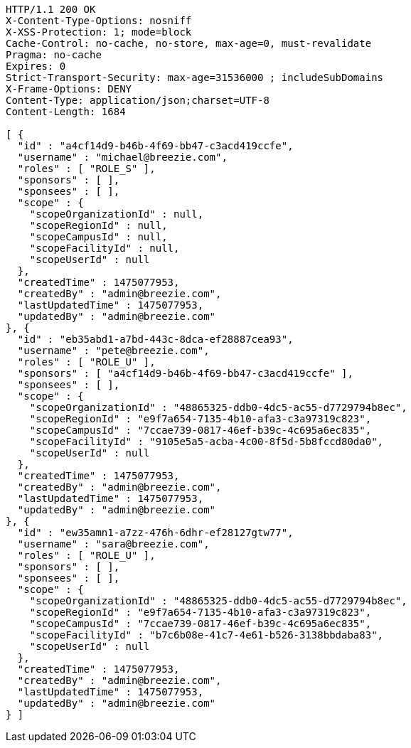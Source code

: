 [source,http,options="nowrap"]
----
HTTP/1.1 200 OK
X-Content-Type-Options: nosniff
X-XSS-Protection: 1; mode=block
Cache-Control: no-cache, no-store, max-age=0, must-revalidate
Pragma: no-cache
Expires: 0
Strict-Transport-Security: max-age=31536000 ; includeSubDomains
X-Frame-Options: DENY
Content-Type: application/json;charset=UTF-8
Content-Length: 1684

[ {
  "id" : "a4cf14d9-b46b-4f69-bb47-c3acd419ccfe",
  "username" : "michael@breezie.com",
  "roles" : [ "ROLE_S" ],
  "sponsors" : [ ],
  "sponsees" : [ ],
  "scope" : {
    "scopeOrganizationId" : null,
    "scopeRegionId" : null,
    "scopeCampusId" : null,
    "scopeFacilityId" : null,
    "scopeUserId" : null
  },
  "createdTime" : 1475077953,
  "createdBy" : "admin@breezie.com",
  "lastUpdatedTime" : 1475077953,
  "updatedBy" : "admin@breezie.com"
}, {
  "id" : "eb35abd1-a7bd-443c-8dca-ef28887cea93",
  "username" : "pete@breezie.com",
  "roles" : [ "ROLE_U" ],
  "sponsors" : [ "a4cf14d9-b46b-4f69-bb47-c3acd419ccfe" ],
  "sponsees" : [ ],
  "scope" : {
    "scopeOrganizationId" : "48865325-ddb0-4dc5-ac55-d7729794b8ec",
    "scopeRegionId" : "e9f7a654-7135-4b10-afa3-c3a97319c823",
    "scopeCampusId" : "7ccae739-0817-46ef-b39c-4c695a6ec835",
    "scopeFacilityId" : "9105e5a5-acba-4c00-8f5d-5b8fccd80da0",
    "scopeUserId" : null
  },
  "createdTime" : 1475077953,
  "createdBy" : "admin@breezie.com",
  "lastUpdatedTime" : 1475077953,
  "updatedBy" : "admin@breezie.com"
}, {
  "id" : "ew35amn1-a7zz-476h-6dhr-ef28127gtw77",
  "username" : "sara@breezie.com",
  "roles" : [ "ROLE_U" ],
  "sponsors" : [ ],
  "sponsees" : [ ],
  "scope" : {
    "scopeOrganizationId" : "48865325-ddb0-4dc5-ac55-d7729794b8ec",
    "scopeRegionId" : "e9f7a654-7135-4b10-afa3-c3a97319c823",
    "scopeCampusId" : "7ccae739-0817-46ef-b39c-4c695a6ec835",
    "scopeFacilityId" : "b7c6b08e-41c7-4e61-b526-3138bbdaba83",
    "scopeUserId" : null
  },
  "createdTime" : 1475077953,
  "createdBy" : "admin@breezie.com",
  "lastUpdatedTime" : 1475077953,
  "updatedBy" : "admin@breezie.com"
} ]
----